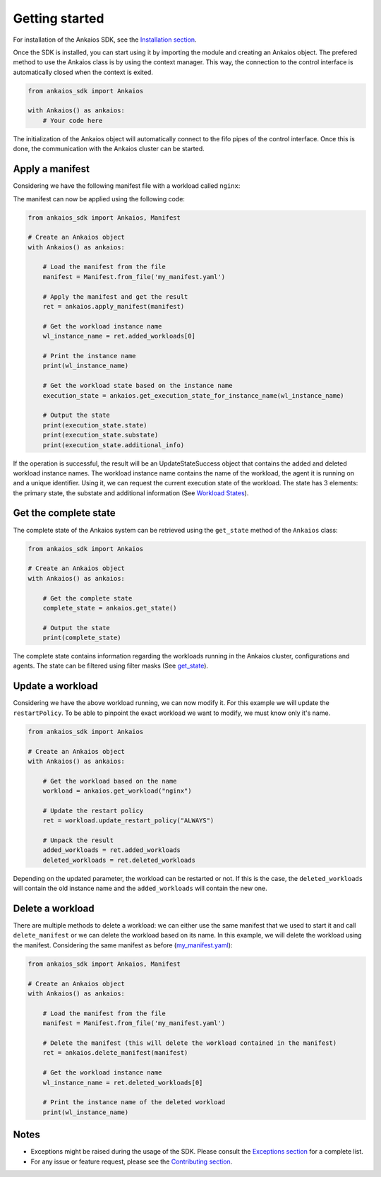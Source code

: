 Getting started
===============

For installation of the Ankaios SDK, see the `Installation section <index.html#installation>`_.

Once the SDK is installed, you can start using it by importing the module and creating an Ankaios object.
The prefered method to use the Ankaios class is by using the context manager.
This way, the connection to the control interface is automatically closed when the context is exited.

.. code-block:: python

    from ankaios_sdk import Ankaios

    with Ankaios() as ankaios:
        # Your code here

The initialization of the Ankaios object will automatically connect to the fifo pipes of the control interface. Once this is done,
the communication with the Ankaios cluster can be started.

**Apply a manifest**
--------------------

Considering we have the following manifest file with a workload called ``nginx``:

.. code-block:: yaml
    :caption: my_manifest.yaml

    apiVersion: v0.1
    workloads:
        nginx:
            runtime: podman
            restartPolicy: NEVER
            agent: agent_A
            runtimeConfig: |
                image: image/nginx

The manifest can now be applied using the following code:

.. code-block:: python

    from ankaios_sdk import Ankaios, Manifest

    # Create an Ankaios object
    with Ankaios() as ankaios:

        # Load the manifest from the file
        manifest = Manifest.from_file('my_manifest.yaml')

        # Apply the manifest and get the result
        ret = ankaios.apply_manifest(manifest)

        # Get the workload instance name
        wl_instance_name = ret.added_workloads[0]

        # Print the instance name
        print(wl_instance_name)

        # Get the workload state based on the instance name
        execution_state = ankaios.get_execution_state_for_instance_name(wl_instance_name)

        # Output the state
        print(execution_state.state)
        print(execution_state.substate)
        print(execution_state.additional_info)

If the operation is successful, the result will be an UpdateStateSuccess object that contains the added and deleted workload instance names.
The workload instance name contains the name of the workload, the agent it is running on and a unique identifier. Using it, we can request the current execution state of
the workload. The state has 3 elements: the primary state, the substate and additional information (See `Workload States <workload_state.html>`_).

**Get the complete state**
--------------------------

The complete state of the Ankaios system can be retrieved using the ``get_state`` method of the ``Ankaios`` class:

.. code-block:: python

    from ankaios_sdk import Ankaios

    # Create an Ankaios object
    with Ankaios() as ankaios:

        # Get the complete state
        complete_state = ankaios.get_state()

        # Output the state
        print(complete_state)

The complete state contains information regarding the workloads running in the Ankaios cluster, configurations and agents. The state can be filtered using filter masks
(See `get_state <ankaios.html#ankaios_sdk.ankaios.Ankaios.get_state>`_).

**Update a workload**
---------------------

Considering we have the above workload running, we can now modify it. For this example we will update the ``restartPolicy``. To be able to pinpoint
the exact workload we want to modify, we must know only it's name. 

.. code-block:: python

    from ankaios_sdk import Ankaios

    # Create an Ankaios object
    with Ankaios() as ankaios:

        # Get the workload based on the name
        workload = ankaios.get_workload("nginx")

        # Update the restart policy
        ret = workload.update_restart_policy("ALWAYS")

        # Unpack the result
        added_workloads = ret.added_workloads
        deleted_workloads = ret.deleted_workloads

Depending on the updated parameter, the workload can be restarted or not. If this is the case, the ``deleted_workloads`` will contain the old instance name and 
the ``added_workloads`` will contain the new one.

**Delete a workload**
---------------------

There are multiple methods to delete a workload: we can either use the same manifest that we used to start it and call ``delete_manifest`` or we can
delete the workload based on its name. In this example, we will delete the workload using the manifest. Considering the same manifest as before (`my_manifest.yaml <getting_started.html#id1>`_):

.. code-block:: python

    from ankaios_sdk import Ankaios, Manifest

    # Create an Ankaios object
    with Ankaios() as ankaios:

        # Load the manifest from the file
        manifest = Manifest.from_file('my_manifest.yaml')

        # Delete the manifest (this will delete the workload contained in the manifest)
        ret = ankaios.delete_manifest(manifest)

        # Get the workload instance name
        wl_instance_name = ret.deleted_workloads[0]

        # Print the instance name of the deleted workload
        print(wl_instance_name)

Notes
-----

* Exceptions might be raised during the usage of the SDK. Please consult the `Exceptions section <exceptions.html>`_ for a complete list.
* For any issue or feature request, please see the `Contributing section <contributing.html>`_.
